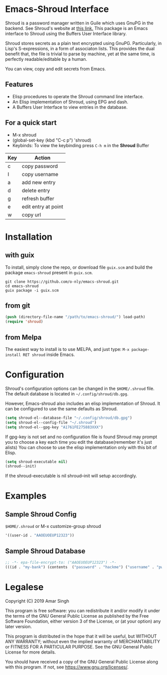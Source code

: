 * Emacs-Shroud Interface
  :PROPERTIES:
  :ALT_TITLE: Introduction
  :DESCRIPTION: Shroud secrets manager
  :END:
  Shroud is a password manager written in Guile which uses GnuPG in
  the backend. See Shroud's website at [[https://dthompson.us/projects/shroud.html][this link.]] This package is an
  Emacs interface to Shroud using the Buffers User Interface library.

  Shroud stores secrets as a plain text encrypted using
  GnuPG. Particularly, in Lisp's S-expressions, in a form of
  associaton lists. This provides the dual benefit that, the file is
  trivial to parse by machine, yet at the same time, is perfectly
  readable/editable by a human.

  You can view, copy and edit secrets from Emacs.

** Features
   :PROPERTIES:
   :ALT_TITLE: Features
   :DESCRIPTION: Facilities provided by this package
   :END:
   - Elisp procedures to operate the Shroud command line interface.
   - An Elisp implementation of Shroud, using EPG and dash.
   - A Buffers User Interface to view entries in the database.

** For a quick start
   :PROPERTIES:
   :ALT_TITLE: Usage
   :DESCRIPTION: Common usage commands
   :END:
   - M-x shroud
   - (global-set-key (kbd "C-c p") 'shroud)
   - Keybinds: To view the keybinding press =C-h m= in the *Shroud*
     Buffer
   |-----+---------------------|
   | Key | Action              |
   |-----+---------------------|
   | c   | copy password       |
   | I   | copy username       |
   | a   | add new entry       |
   | d   | delete entry        |
   | g   | refresh buffer      |
   | e   | edit entry at point |
   | w   | copy url            |
   |-----+---------------------|

* Installation
  :PROPERTIES:
  :ALT_TITLE: Installation
  :DESCRIPTION: This section will guide you through setting up Shroud.el
  :END:
** with guix
   :PROPERTIES:
   :ALT_TITLE: Install with Guix
   :DESCRIPTION: Using the Gnu Guix package manager
   :END:
   To install, simply clone the repo, or download file =guix.scm= and
   build the package =emacs-shroud= present in =guix.scm=.
   #+begin_src shell
    git clone https://github.com/o-nly/emacs-shroud.git
    cd emacs-shroud
    guix package -i guix.scm
   #+end_src
** from git
   :PROPERTIES:
   :ALT_TITLE: From Sources
   :DESCRIPTION: Install from Git
   :END:
   #+begin_src emacs-lisp
    (push (directory-file-name "/path/to/emacs-shroud/") load-path)
    (require 'shroud)
   #+end_src
** from Melpa
   :PROPERTIES:
   :ALT_TITLE: From Melpa Package Repository
   :DESCRIPTION: Install from Melpa
   :END:
   The easiest way to install is to use MELPA, and just type:
   =M-x package-install RET shroud= inside Emacs.

* Configuration
  :PROPERTIES:
  :ALT_TITLE: Configuration
  :DESCRIPTION: Pick some options, set variables
  :END:
  Shroud's configuration options can be changed in the =$HOME/.shroud=
  file. The default database is located in =~/.config/shroud/db.gpg=.

  However, Emacs-shroud also includes an elisp implementation of
  Shroud. It can be configured to use the same defaults as Shroud.
  #+begin_src emacs-lisp
    (setq shroud-el--database-file "~/.config/shroud/db.gpg")
    (setq shroud-el--config-file "~/.shroud")
    (setq shroud-el--gpg-key "A1761FE275883XXX")
  #+end_src
  If gpg-key is not set and no configuration file is found Shroud may
  prompt you to choose a key each time you edit the database(remember
  it's just alists)
  You can choose to use the elisp implementation only with this bit of Elisp.
  #+begin_src emacs-lisp
    (setq shroud-executable nil)
    (shroud--init)
  #+end_src
  If the shroud-executable is nil shroud--init will setup accordingly.

* Examples
  :PROPERTIES:
  :ALT_TITLE: Example Setup
  :DESCRIPTION: A minimal setup
  :END:
** Sample Shroud Config
   :PROPERTIES:
   :ALT_TITLE: Shroud Config
   :DESCRIPTION: Config file
   :END:
   =$HOME/.shroud= or M-x customize-group shroud
   #+begin_src emacs-lisp
    '((user-id . "AAOEUOEUP12323"))
   #+end_src
** Sample Shroud Database
   :PROPERTIES:
   :ALT_TITLE: Shroud Database
   :DESCRIPTION: Database file
   :END:
   #+begin_src emacs-lisp
    ;; -*- epa-file-encrypt-to: ("AAOEUOEUP12323") -*-
    (((id . "my-bank") (contents  ("password" . "hackme") ("username" . "pwned") ...)) ...)
   #+end_src
* Legalese
  :PROPERTIES:
  :COPYING:  t
  :END:

   Copyright (C) 2019 Amar Singh

   This program is free software: you can redistribute it and/or
   modify it under the terms of the GNU General Public License as
   published by the Free Software Foundation, either version 3 of the
   License, or (at your option) any later version.

   This program is distributed in the hope that it will be useful, but
   WITHOUT ANY WARRANTY; without even the implied warranty of
   MERCHANTABILITY or FITNESS FOR A PARTICULAR PURPOSE.
   See the GNU General Public License for more details.

   You should have received a copy of the GNU General Public License
   along with this program.  If not, see <https://www.gnu.org/licenses/>.

